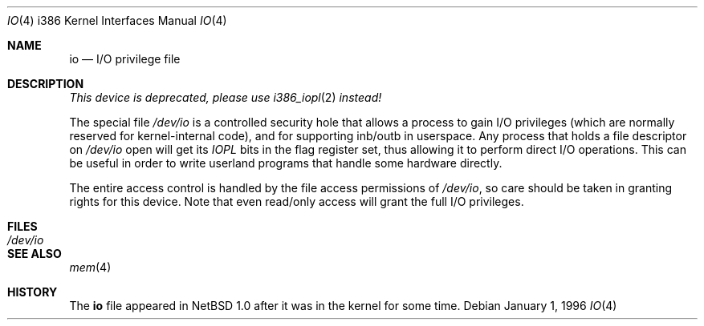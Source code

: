 .\"
.\" Copyright (c) 1996 Joerg Wunsch
.\"
.\" All rights reserved.
.\"
.\" This program is free software.
.\"
.\" Redistribution and use in source and binary forms, with or without
.\" modification, are permitted provided that the following conditions
.\" are met:
.\" 1. Redistributions of source code must retain the above copyright
.\"    notice, this list of conditions and the following disclaimer.
.\" 2. Redistributions in binary form must reproduce the above copyright
.\"    notice, this list of conditions and the following disclaimer in the
.\"    documentation and/or other materials provided with the distribution.
.\"
.\" THIS SOFTWARE IS PROVIDED BY THE DEVELOPERS ``AS IS'' AND ANY EXPRESS OR
.\" IMPLIED WARRANTIES, INCLUDING, BUT NOT LIMITED TO, THE IMPLIED WARRANTIES
.\" OF MERCHANTABILITY AND FITNESS FOR A PARTICULAR PURPOSE ARE DISCLAIMED.
.\" IN NO EVENT SHALL THE DEVELOPERS BE LIABLE FOR ANY DIRECT, INDIRECT,
.\" INCIDENTAL, SPECIAL, EXEMPLARY, OR CONSEQUENTIAL DAMAGES (INCLUDING, BUT
.\" NOT LIMITED TO, PROCUREMENT OF SUBSTITUTE GOODS OR SERVICES; LOSS OF USE,
.\" DATA, OR PROFITS; OR BUSINESS INTERRUPTION) HOWEVER CAUSED AND ON ANY
.\" THEORY OF LIABILITY, WHETHER IN CONTRACT, STRICT LIABILITY, OR TORT
.\" (INCLUDING NEGLIGENCE OR OTHERWISE) ARISING IN ANY WAY OUT OF THE USE OF
.\" THIS SOFTWARE, EVEN IF ADVISED OF THE POSSIBILITY OF SUCH DAMAGE.
.\"
.\" $FreeBSD: src/share/man/man4/man4.i386/io.4,v 1.6.2.2 2000/12/12 10:00:55 ru Exp $
.\"
.Dd January 1, 1996
.Dt IO 4 i386
.Os
.Sh NAME
.Nm io
.Nd I/O privilege file
.Sh DESCRIPTION
.Pp 
.Bd -offset center
.Em This device is deprecated, please use
.Em Xr i386_iopl 2
.Em instead!
.Ed 
.Pp 
The special file
.Pa /dev/io
is a controlled security hole that allows a process to gain I/O
privileges
.Pq which are normally reserved for kernel-internal code ,
and for supporting inb/outb in userspace.
Any process that holds a file descriptor on
.Pa /dev/io
open will get its
.Em IOPL
bits in the flag register set, thus allowing it to perform direct
I/O operations.  This can be useful in order to write userland
programs that handle some hardware directly.
.Pp
The entire access control is handled by the file access permissions
of
.Pa /dev/io ,
so care should be taken in granting rights for this device.  Note
that even read/only access will grant the full I/O privileges.
.Sh FILES
.Bl -tag -width Pa -compact
.It Pa /dev/io
.El
.Sh SEE ALSO
.Xr mem 4
.Sh HISTORY
The
.Nm
file appeared in
.Nx 1.0 
after it was in the kernel for some time.
